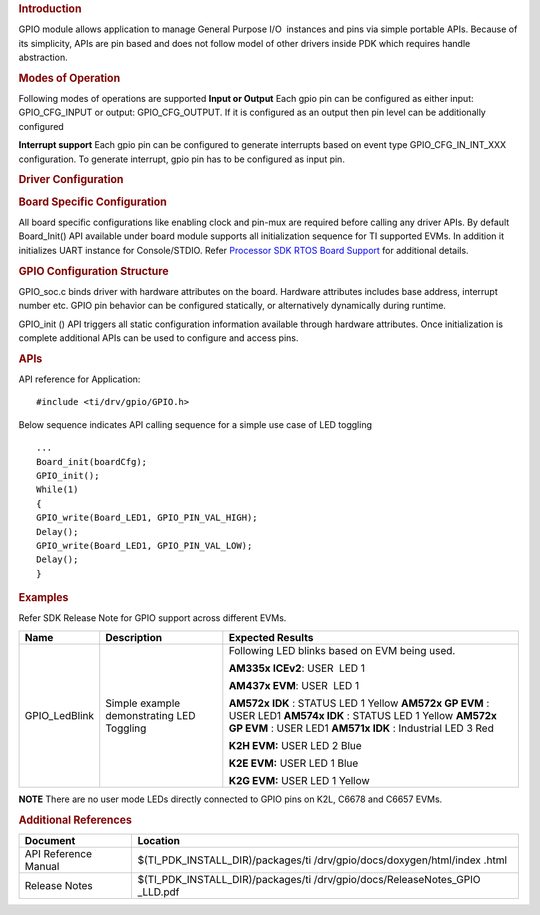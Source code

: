 .. http://processors.wiki.ti.com/index.php/Processor_SDK_RTOS_GPIO 

.. rubric:: Introduction
   :name: introduction

GPIO module allows application to manage General Purpose I/O  instances
and pins via simple portable APIs. Because of its simplicity, APIs are
pin based and does not follow model of other drivers inside PDK which
requires handle abstraction.

.. rubric:: Modes of Operation
   :name: modes-of-operation

Following modes of operations are supported
**Input or Output**
Each gpio pin can be configured as either input: GPIO_CFG_INPUT or
output: GPIO_CFG_OUTPUT. If it is configured as an output then pin
level can be additionally configured

**Interrupt support**
Each gpio pin can be configured to generate interrupts based on event
type GPIO_CFG_IN_INT_XXX configuration. To generate interrupt, gpio
pin has to be configured as input pin.

.. rubric:: Driver Configuration
   :name: driver-configuration

.. rubric:: **Board Specific Configuration**
   :name: board-specific-configuration

All board specific configurations like enabling clock and pin-mux are
required before calling any driver APIs. By default Board_Init() API
available under board module supports all initialization sequence for TI
supported EVMs. In addition it initializes UART instance for
Console/STDIO. Refer `Processor SDK RTOS Board
Support <http://processors.wiki.ti.com/index.php/Processor_SDK_RTOS_Board_Support>`__ for additional
details.

.. rubric:: **GPIO Configuration Structure**\ 
   :name: gpio-configuration-structure

GPIO_soc.c binds driver with hardware attributes on the board.
Hardware attributes includes base address, interrupt number etc. GPIO
pin behavior can be configured statically, or alternatively
dynamically during runtime.

GPIO_init () API triggers all static configuration information available
through hardware attributes. Once initialization is complete additional
APIs can be used to configure and access pins.

.. rubric:: **APIs**
   :name: apis

API reference for Application:

::

    #include <ti/drv/gpio/GPIO.h>

Below sequence indicates API calling sequence for a simple use case of
LED toggling

::

    ...
    Board_init(boardCfg);
    GPIO_init();
    While(1)
    {
    GPIO_write(Board_LED1, GPIO_PIN_VAL_HIGH);
    Delay();
    GPIO_write(Board_LED1, GPIO_PIN_VAL_LOW);
    Delay();
    }

.. rubric:: Examples
   :name: examples

Refer SDK Release Note for GPIO support across different EVMs.

+-------------------+-----------------------+-----------------------+
|       Name        |      Description      |   Expected Results    |
+===================+=======================+=======================+
| GPIO_LedBlink     | Simple example        | Following LED         |
|                   | demonstrating LED     | blinks based on EVM   |
|                   | Toggling              | being used.           |
|                   |                       |                       |
|                   |                       | **AM335x              |
|                   |                       | ICEv2**:              |
|                   |                       | USER  LED 1           |
|                   |                       |                       |
|                   |                       | **AM437x              |
|                   |                       | EVM**:                |
|                   |                       | USER  LED 1           |
|                   |                       |                       |
|                   |                       | **AM572x IDK** :      |
|                   |                       | STATUS LED 1 Yellow   |
|                   |                       | **AM572x GP           |
|                   |                       | EVM** : USER LED1     |
|                   |                       | **AM574x IDK** :      |
|                   |                       | STATUS LED 1 Yellow   |
|                   |                       | **AM572x GP           |
|                   |                       | EVM** : USER LED1     |
|                   |                       | **AM571x IDK** :      |
|                   |                       | Industrial LED 3      |
|                   |                       | Red                   |
|                   |                       |                       |
|                   |                       | **K2H EVM:**          |
|                   |                       | USER LED 2 Blue       |
|                   |                       |                       |
|                   |                       | **K2E EVM:**          |
|                   |                       | USER LED 1 Blue       |
|                   |                       |                       |
|                   |                       | **K2G EVM:**          |
|                   |                       | USER LED 1 Yellow     |
|                   |                       |                       |
+-------------------+-----------------------+-----------------------+

.. raw:: html

   <div
   style="margin: 5px; padding: 2px 10px; background-color: #ecffff; border-left: 5px solid #3399ff;">

**NOTE**
There are no user mode LEDs directly connected to GPIO pins on K2L,
C6678 and C6657 EVMs.

.. raw:: html

   </div>

.. rubric:: 
   :name: section

.. rubric:: Additional References
   :name: additional-references

+----------------------------+-----------------------------------+
| **Document**               | **Location**                      |
+----------------------------+-----------------------------------+
| API Reference Manual       | $(TI_PDK_INSTALL_DIR)/packages/ti |
|                            | /drv/gpio/docs/doxygen/html/index |
|                            | .html                             |
+----------------------------+-----------------------------------+
| Release Notes              | $(TI_PDK_INSTALL_DIR)/packages/ti |
|                            | /drv/gpio/docs/ReleaseNotes_GPIO  |
|                            | _LLD.pdf                          |
+----------------------------+-----------------------------------+

.. raw:: html

